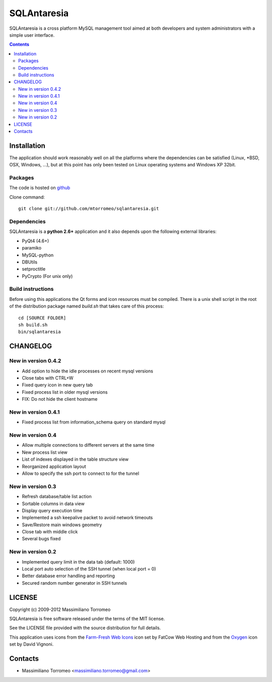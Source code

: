 SQLAntaresia
============
SQLAntaresia is a cross platform MySQL management tool aimed at both developers and system administrators with a simple user interface.

.. image:: https://lh6.googleusercontent.com/_9wOQn-OcPic/SsTIN9vu7uI/AAAAAAAADpk/oe7JLAAS2aQ/s900/sqlantaresia-screenie.png

.. contents::

Installation
------------
The application should work reasonably well on all the platforms where the dependencies can be satisfied (Linux, \*BSD, OSX, Windows, ...),
but at this point has only been tested on Linux operating systems and Windows XP 32bit.

Packages
''''''''
The code is hosted on `github <http://github.com/mtorromeo/sqlantaresia>`_

Clone command::

	git clone git://github.com/mtorromeo/sqlantaresia.git

Dependencies
''''''''''''
SQLAntaresia is a **python 2.6+** application and it also depends upon the following external libraries:

* PyQt4 (4.6+)
* paramiko
* MySQL-python
* DBUtils
* setproctitle
* PyCrypto (For unix only)

Build instructions
''''''''''''''''''
Before using this applications the Qt forms and icon resources must be compiled.
There is a unix shell script in the root of the distribution package named *build.sh* that takes care of this process::

	cd [SOURCE FOLDER]
	sh build.sh
	bin/sqlantaresia

CHANGELOG
---------

New in version 0.4.2
''''''''''''''''''''
* Add option to hide the idle processes on recent mysql versions
* Close tabs with CTRL+W
* Fixed query icon in new query tab
* Fixed process list in older mysql versions
* FIX: Do not hide the client hostname

New in version 0.4.1
''''''''''''''''''''
* Fixed process list from information_schema query on standard mysql

New in version 0.4
''''''''''''''''''
* Allow multiple connections to different servers at the same time
* New process list view
* List of indexes displayed in the table structure view
* Reorganized application layout
* Allow to specify the ssh port to connect to for the tunnel

New in version 0.3
''''''''''''''''''
* Refresh database/table list action
* Sortable columns in data view
* Display query execution time
* Implemented a ssh keepalive packet to avoid network timeouts
* Save/Restore main windows geometry
* Close tab with middle click
* Several bugs fixed

New in version 0.2
''''''''''''''''''
* Implemented query limit in the data tab (default: 1000)
* Local port auto selection of the SSH tunnel (when local port = 0)
* Better database error handling and reporting
* Secured random number generator in SSH tunnels

LICENSE
-------
Copyright (c) 2009-2012 Massimiliano Torromeo

SQLAntaresia is free software released under the terms of the MIT license.

See the LICENSE file provided with the source distribution for full details.

This application uses icons from the `Farm-Fresh Web Icons <http://www.fatcow.com/free-icons>`_ icon set by FatCow Web Hosting and from the `Oxygen <http://www.oxygen-icons.org/>`_ icon set by David Vignoni.

Contacts
--------
* Massimiliano Torromeo <massimiliano.torromeo@gmail.com>
